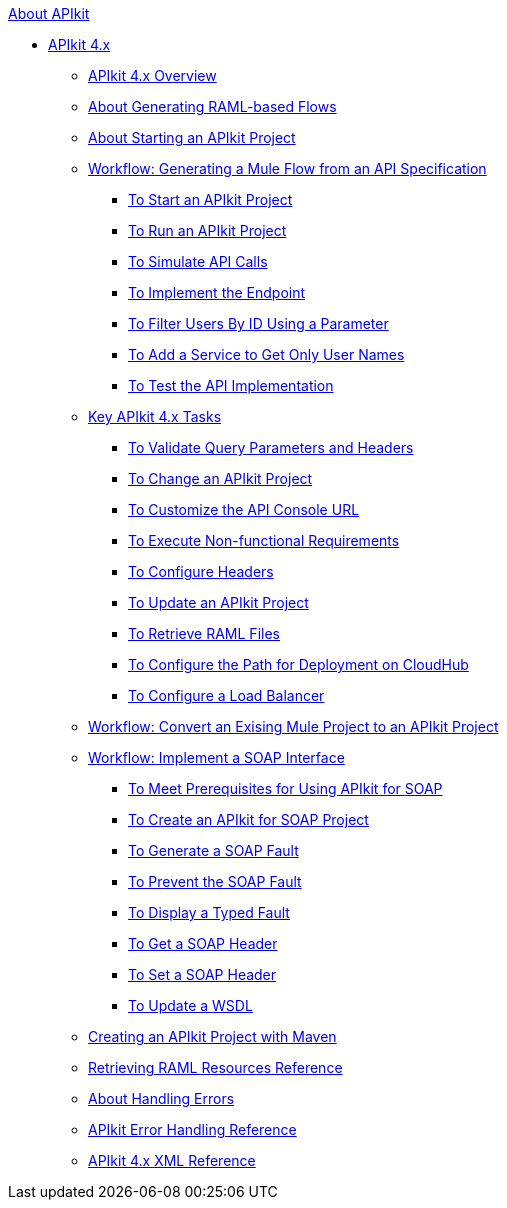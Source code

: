.xref:index.adoc[About APIkit]
* xref:apikit-4-index.adoc[APIkit 4.x]
 ** xref:overview-4.adoc[APIkit 4.x Overview]
 ** xref:apikit-4-raml-flow-concept.adoc[About Generating RAML-based Flows]
 ** xref:start-apikit-concept.adoc[About Starting an APIkit Project]
 ** xref:apikit-4-generate-workflow.adoc[Workflow: Generating a Mule Flow from an API Specification]
  *** xref:start-project-task.adoc[To Start an APIkit Project]
  *** xref:run-apikit-task.adoc[To Run an APIkit Project]
  *** xref:apikit-simulate.adoc[To Simulate API Calls]
  *** xref:implement-endpoint-task.adoc[To Implement the Endpoint]
  *** xref:filter-users-id-task.adoc[To Filter Users By ID Using a Parameter]
  *** xref:add-names-service-task.adoc[To Add a Service to Get Only User Names]
  *** xref:test-api-task.adoc[To Test the API Implementation]
 ** xref:apikit-4-tasks-index.adoc[Key APIkit 4.x Tasks]
  *** xref:validate-4-task.adoc[To Validate Query Parameters and Headers]
  *** xref:regenerate-flows.adoc[To Change an APIkit Project]
  *** xref:customize-console-url-4-task.adoc[To Customize the API Console URL]
  *** xref:execute-nonfunctional-requirements-4-task.adoc[To Execute Non-functional Requirements]
  *** xref:configure-headers4-task.adoc[To Configure Headers]
  *** xref:update-4-task.adoc[To Update an APIkit Project]
  *** xref:retrieve-raml-task.adoc[To Retrieve RAML Files]
  *** xref:configure-cloudhub-path-task.adoc[To Configure the Path for Deployment on CloudHub]
  *** xref:configure-load-balancer-task.adoc[To Configure a Load Balancer]
 ** xref:apikit-workflow-convert-existing.adoc[Workflow: Convert an Exising Mule Project to an APIkit Project]
 ** xref:apikit-4-for-soap.adoc[Workflow: Implement a SOAP Interface]
  *** xref:apikit-4-soap-prerequisites-task.adoc[To Meet Prerequisites for Using APIkit for SOAP]
  *** xref:apikit-4-soap-project-task.adoc[To Create an APIkit for SOAP Project]
  *** xref:apikit-4-soap-fault-task.adoc[To Generate a SOAP Fault]
  *** xref:apikit-4-prevent-fault-task.adoc[To Prevent the SOAP Fault]
  *** xref:apikit-4-display-fault-task.adoc[To Display a Typed Fault]
  *** xref:apikit-4-get-header-task.adoc[To Get a SOAP Header]
  *** xref:apikit-4-set-header-task.adoc[To Set a SOAP Header]
  *** xref:apikit-4-update-wsdl-task.adoc[To Update a WSDL]
 ** xref:creating-an-apikit-4-project-with-maven.adoc[Creating an APIkit Project with Maven]
 ** xref:apikit-retrieve-raml.adoc[Retrieving RAML Resources Reference]
 ** xref:handle-errors-4-concept.adoc[About Handling Errors]
 ** xref:apikit-error-handling-reference.adoc[APIkit Error Handling Reference]
 ** xref:apikit-4-xml-reference.adoc[APIkit 4.x XML Reference]